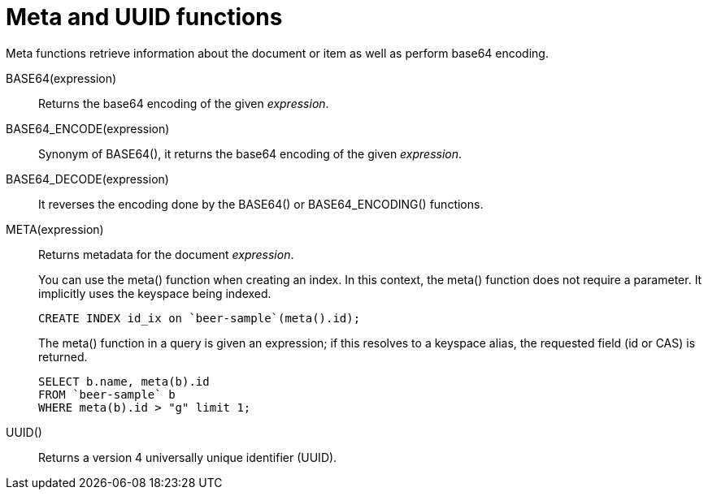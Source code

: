 [#topic_8_8]
= Meta and UUID functions

Meta functions retrieve information about the document or item as well as perform base64 encoding.

BASE64(expression):: Returns the base64 encoding of the given _expression_.

BASE64_ENCODE(expression):: Synonym of BASE64(), it returns the base64 encoding of the given _expression_.

BASE64_DECODE(expression):: It reverses the encoding done by the BASE64() or BASE64_ENCODING() functions.

META(expression)::
Returns metadata for the document _expression_.
+
You can use the meta() function when creating an index.
In this context, the meta() function does not require a parameter.
It implicitly uses the keyspace being indexed.
+
----
CREATE INDEX id_ix on `beer-sample`(meta().id);
----
+
The meta() function in a query is given an expression; if this resolves to a keyspace alias, the requested field (id or CAS) is returned.
+
----
SELECT b.name, meta(b).id
FROM `beer-sample` b
WHERE meta(b).id > "g" limit 1;
----

UUID():: Returns a version 4 universally unique identifier (UUID).
